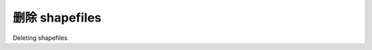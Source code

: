 删除 shapefiles
============================================

Deleting shapefiles

.. tab:: 中文



.. tab:: 英文
